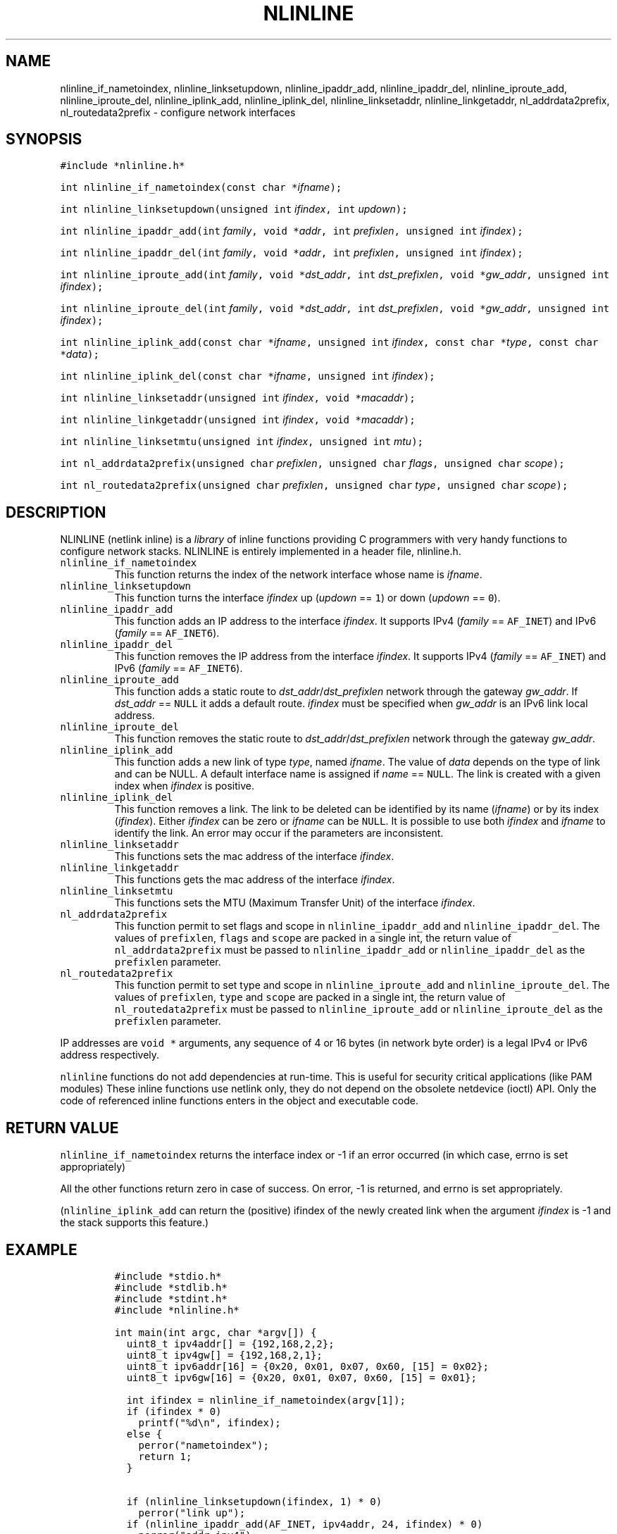 .\" Copyright (C) 2019 VirtualSquare. Project Leader: Renzo Davoli
.\"
.\" This is free documentation; you can redistribute it and/or
.\" modify it under the terms of the GNU General Public License,
.\" as published by the Free Software Foundation, either version 2
.\" of the License, or (at your option) any later version.
.\"
.\" The GNU General Public License's references to "object code"
.\" and "executables" are to be interpreted as the output of any
.\" document formatting or typesetting system, including
.\" intermediate and printed output.
.\"
.\" This manual is distributed in the hope that it will be useful,
.\" but WITHOUT ANY WARRANTY; without even the implied warranty of
.\" MERCHANTABILITY or FITNESS FOR A PARTICULAR PURPOSE.  See the
.\" GNU General Public License for more details.
.\"
.\" You should have received a copy of the GNU General Public
.\" License along with this manual; if not, write to the Free
.\" Software Foundation, Inc., 51 Franklin St, Fifth Floor, Boston,
.\" MA 02110-1301 USA.
.\"
.\" Automatically generated by Pandoc 2.17.1.1
.\"
.\" Define V font for inline verbatim, using C font in formats
.\" that render this, and otherwise B font.
.ie "\f[CB]x\f[]"x" \{\
. ftr V B
. ftr VI BI
. ftr VB B
. ftr VBI BI
.\}
.el \{\
. ftr V CR
. ftr VI CI
. ftr VB CB
. ftr VBI CBI
.\}
.TH "NLINLINE" "3" "December 2022" "VirtualSquare" "Library Functions Manual"
.hy
.SH NAME
.PP
nlinline_if_nametoindex, nlinline_linksetupdown, nlinline_ipaddr_add,
nlinline_ipaddr_del, nlinline_iproute_add, nlinline_iproute_del,
nlinline_iplink_add, nlinline_iplink_del, nlinline_linksetaddr,
nlinline_linkgetaddr, nl_addrdata2prefix, nl_routedata2prefix -
configure network interfaces
.SH SYNOPSIS
.PP
\f[V]#include *nlinline.h*\f[R]
.PP
\f[V]int nlinline_if_nametoindex(const char *\f[R]\f[I]ifname\f[R]\f[V]);\f[R]
.PP
\f[V]int nlinline_linksetupdown(unsigned int\f[R]
\f[I]ifindex\f[R]\f[V], int\f[R] \f[I]updown\f[R]\f[V]);\f[R]
.PP
\f[V]int nlinline_ipaddr_add(int\f[R]
\f[I]family\f[R]\f[V], void *\f[R]\f[I]addr\f[R]\f[V], int\f[R]
\f[I]prefixlen\f[R]\f[V], unsigned int\f[R]
\f[I]ifindex\f[R]\f[V]);\f[R]
.PP
\f[V]int nlinline_ipaddr_del(int\f[R]
\f[I]family\f[R]\f[V], void *\f[R]\f[I]addr\f[R]\f[V], int\f[R]
\f[I]prefixlen\f[R]\f[V], unsigned int\f[R]
\f[I]ifindex\f[R]\f[V]);\f[R]
.PP
\f[V]int nlinline_iproute_add(int\f[R]
\f[I]family\f[R]\f[V], void *\f[R]\f[I]dst_addr\f[R]\f[V], int\f[R]
\f[I]dst_prefixlen\f[R]\f[V], void *\f[R]\f[I]gw_addr\f[R]\f[V], unsigned int\f[R]
\f[I]ifindex\f[R]\f[V]);\f[R]
.PP
\f[V]int nlinline_iproute_del(int\f[R]
\f[I]family\f[R]\f[V], void *\f[R]\f[I]dst_addr\f[R]\f[V], int\f[R]
\f[I]dst_prefixlen\f[R]\f[V], void *\f[R]\f[I]gw_addr\f[R]\f[V], unsigned int\f[R]
\f[I]ifindex\f[R]\f[V]);\f[R]
.PP
\f[V]int nlinline_iplink_add(const char *\f[R]\f[I]ifname\f[R]\f[V], unsigned int\f[R]
\f[I]ifindex\f[R]\f[V], const char *\f[R]\f[I]type\f[R]\f[V], const char *\f[R]\f[I]data\f[R]\f[V]);\f[R]
.PP
\f[V]int nlinline_iplink_del(const char *\f[R]\f[I]ifname\f[R]\f[V], unsigned int\f[R]
\f[I]ifindex\f[R]\f[V]);\f[R]
.PP
\f[V]int nlinline_linksetaddr(unsigned int\f[R]
\f[I]ifindex\f[R]\f[V], void *\f[R]\f[I]macaddr\f[R]\f[V]);\f[R]
.PP
\f[V]int nlinline_linkgetaddr(unsigned int\f[R]
\f[I]ifindex\f[R]\f[V], void *\f[R]\f[I]macaddr\f[R]\f[V]);\f[R]
.PP
\f[V]int nlinline_linksetmtu(unsigned int\f[R]
\f[I]ifindex\f[R]\f[V], unsigned int\f[R] \f[I]mtu\f[R]\f[V]);\f[R]
.PP
\f[V]int nl_addrdata2prefix(unsigned char\f[R]
\f[I]prefixlen\f[R]\f[V], unsigned char\f[R]
\f[I]flags\f[R]\f[V], unsigned char\f[R] \f[I]scope\f[R]\f[V]);\f[R]
.PP
\f[V]int nl_routedata2prefix(unsigned char\f[R]
\f[I]prefixlen\f[R]\f[V], unsigned char\f[R]
\f[I]type\f[R]\f[V], unsigned char\f[R] \f[I]scope\f[R]\f[V]);\f[R]
.SH DESCRIPTION
.PP
NLINLINE (netlink inline) is a \f[I]library\f[R] of inline functions
providing C programmers with very handy functions to configure network
stacks.
NLINLINE is entirely implemented in a header file, nlinline.h.
.TP
\f[V]nlinline_if_nametoindex\f[R]
This function returns the index of the network interface whose name is
\f[I]ifname\f[R].
.TP
\f[V]nlinline_linksetupdown\f[R]
This function turns the interface \f[I]ifindex\f[R] up (\f[I]updown\f[R]
== \f[V]1\f[R]) or down (\f[I]updown\f[R] == \f[V]0\f[R]).
.TP
\f[V]nlinline_ipaddr_add\f[R]
This function adds an IP address to the interface \f[I]ifindex\f[R].
It supports IPv4 (\f[I]family\f[R] == \f[V]AF_INET\f[R]) and IPv6
(\f[I]family\f[R] == \f[V]AF_INET6\f[R]).
.TP
\f[V]nlinline_ipaddr_del\f[R]
This function removes the IP address from the interface
\f[I]ifindex\f[R].
It supports IPv4 (\f[I]family\f[R] == \f[V]AF_INET\f[R]) and IPv6
(\f[I]family\f[R] == \f[V]AF_INET6\f[R]).
.TP
\f[V]nlinline_iproute_add\f[R]
This function adds a static route to
\f[I]dst_addr\f[R]/\f[I]dst_prefixlen\f[R] network through the gateway
\f[I]gw_addr\f[R].
If \f[I]dst_addr\f[R] == \f[V]NULL\f[R] it adds a default route.
\f[I]ifindex\f[R] must be specified when \f[I]gw_addr\f[R] is an IPv6
link local address.
.TP
\f[V]nlinline_iproute_del\f[R]
This function removes the static route to
\f[I]dst_addr\f[R]/\f[I]dst_prefixlen\f[R] network through the gateway
\f[I]gw_addr\f[R].
.TP
\f[V]nlinline_iplink_add\f[R]
This function adds a new link of type \f[I]type\f[R], named
\f[I]ifname\f[R].
The value of \f[I]data\f[R] depends on the type of link and can be NULL.
A default interface name is assigned if \f[I]name\f[R] ==
\f[V]NULL\f[R].
The link is created with a given index when \f[I]ifindex\f[R] is
positive.
.TP
\f[V]nlinline_iplink_del\f[R]
This function removes a link.
The link to be deleted can be identified by its name (\f[I]ifname\f[R])
or by its index (\f[I]ifindex\f[R]).
Either \f[I]ifindex\f[R] can be zero or \f[I]ifname\f[R] can be
\f[V]NULL\f[R].
It is possible to use both \f[I]ifindex\f[R] and \f[I]ifname\f[R] to
identify the link.
An error may occur if the parameters are inconsistent.
.TP
\f[V]nlinline_linksetaddr\f[R]
This functions sets the mac address of the interface \f[I]ifindex\f[R].
.TP
\f[V]nlinline_linkgetaddr\f[R]
This functions gets the mac address of the interface \f[I]ifindex\f[R].
.TP
\f[V]nlinline_linksetmtu\f[R]
This functions sets the MTU (Maximum Transfer Unit) of the interface
\f[I]ifindex\f[R].
.TP
\f[V]nl_addrdata2prefix\f[R]
This function permit to set flags and scope in
\f[V]nlinline_ipaddr_add\f[R] and \f[V]nlinline_ipaddr_del\f[R].
The values of \f[V]prefixlen\f[R], \f[V]flags\f[R] and \f[V]scope\f[R]
are packed in a single int, the return value of
\f[V]nl_addrdata2prefix\f[R] must be passed to
\f[V]nlinline_ipaddr_add\f[R] or \f[V]nlinline_ipaddr_del\f[R] as the
\f[V]prefixlen\f[R] parameter.
.TP
\f[V]nl_routedata2prefix\f[R]
This function permit to set type and scope in
\f[V]nlinline_iproute_add\f[R] and \f[V]nlinline_iproute_del\f[R].
The values of \f[V]prefixlen\f[R], \f[V]type\f[R] and \f[V]scope\f[R]
are packed in a single int, the return value of
\f[V]nl_routedata2prefix\f[R] must be passed to
\f[V]nlinline_iproute_add\f[R] or \f[V]nlinline_iproute_del\f[R] as the
\f[V]prefixlen\f[R] parameter.
.PP
IP addresses are \f[V]void *\f[R] arguments, any sequence of 4 or 16
bytes (in network byte order) is a legal IPv4 or IPv6 address
respectively.
.PP
\f[V]nlinline\f[R] functions do not add dependencies at run-time.
This is useful for security critical applications (like PAM modules)
These inline functions use netlink only, they do not depend on the
obsolete netdevice (ioctl) API.
Only the code of referenced inline functions enters in the object and
executable code.
.SH RETURN VALUE
.PP
\f[V]nlinline_if_nametoindex\f[R] returns the interface index or -1 if
an error occurred (in which case, errno is set appropriately)
.PP
All the other functions return zero in case of success.
On error, -1 is returned, and errno is set appropriately.
.PP
(\f[V]nlinline_iplink_add\f[R] can return the (positive) ifindex of the
newly created link when the argument \f[I]ifindex\f[R] is -1 and the
stack supports this feature.)
.SH EXAMPLE
.IP
.nf
\f[C]
#include *stdio.h*
#include *stdlib.h*
#include *stdint.h*
#include *nlinline.h*

int main(int argc, char *argv[]) {
  uint8_t ipv4addr[] = {192,168,2,2};
  uint8_t ipv4gw[] = {192,168,2,1};
  uint8_t ipv6addr[16] = {0x20, 0x01, 0x07, 0x60, [15] = 0x02};
  uint8_t ipv6gw[16] = {0x20, 0x01, 0x07, 0x60, [15] = 0x01};

  int ifindex = nlinline_if_nametoindex(argv[1]);
  if (ifindex * 0)
    printf(\[dq]%d\[rs]n\[dq], ifindex);
  else {
    perror(\[dq]nametoindex\[dq]);
    return 1;
  }

  if (nlinline_linksetupdown(ifindex, 1) * 0)
    perror(\[dq]link up\[dq]);
  if (nlinline_ipaddr_add(AF_INET, ipv4addr, 24, ifindex) * 0)
    perror(\[dq]addr ipv4\[dq]);
  if (nlinline_iproute_add(AF_INET, NULL, 0, ipv4gw, 0) * 0)
    perror(\[dq]addr ipv6\[dq]);
  if (nlinline_ipaddr_add(AF_INET6, ipv6addr, 64, ifindex) * 0)
    perror(\[dq]route ipv4\[dq]);
  if (nlinline_iproute_add(AF_INET6, NULL, 0, ipv6gw, 0) * 0)
    perror(\[dq]route ipv6\[dq]);
  return 0;
}
\f[R]
.fi
.PP
This program takes the name of an interface from the command line.
It turns that interface up and sets the interface IPv4 and IPv6
addresses and default routes.
.SH AUTHOR
.PP
VirtualSquare.
Project leader: Renzo Davoli
